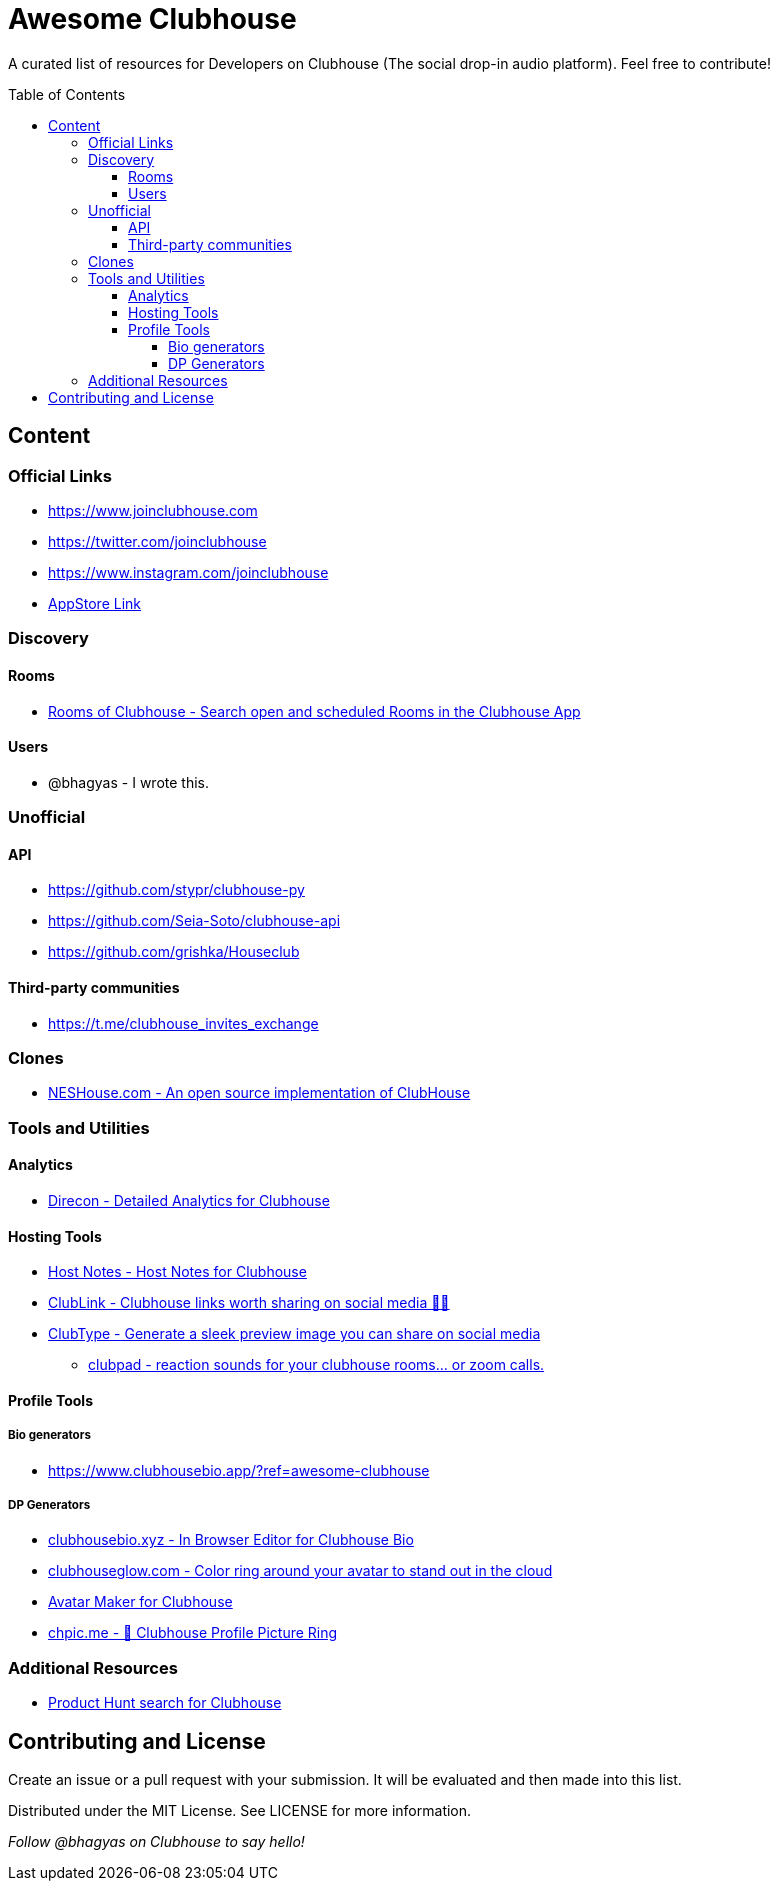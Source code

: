 :toc:
:toc-placement!:
:toclevels: 5

[discrete]
= Awesome Clubhouse
A curated list of resources for Developers on Clubhouse (The social drop-in audio platform). Feel free to contribute!

toc::[]

== Content

### Official Links
* https://www.joinclubhouse.com/[https://www.joinclubhouse.com]
* https://twitter.com/joinclubhouse[https://twitter.com/joinclubhouse]
* https://www.instagram.com/joinclubhouse[https://www.instagram.com/joinclubhouse]
* https://apps.apple.com/us/app/clubhouse-drop-in-audio-chat/id1503133294[AppStore Link]


### Discovery
#### Rooms
- https://roomsofclubhouse.com/[Rooms of Clubhouse - Search open and scheduled Rooms in the Clubhouse App]

#### Users
- @bhagyas - I wrote this.


### Unofficial 
#### API
- https://github.com/stypr/clubhouse-py
- https://github.com/Seia-Soto/clubhouse-api
- https://github.com/grishka/Houseclub

#### Third-party communities
- https://t.me/clubhouse_invites_exchange

### Clones
* https://github.com/bestony/neshouse[NESHouse.com - An open source implementation of ClubHouse ]

### Tools and Utilities
#### Analytics
- https://www.direcon.com/[Direcon - Detailed Analytics for Clubhouse]

#### Hosting Tools
* https://gethostnotes.com/?ref=awesome-clubhouse[Host Notes - Host Notes for Clubhouse]
* https://clublink.to/?ref=awesome-clubhouse[ClubLink - Clubhouse links worth sharing on social media ✌🏻]
* https://clubhype.io/?ref=awesome-clubhouse[ClubType - Generate a sleek preview image you can share on social media]
- https://www.clubpad.co/?ref=awesome-clubhouse[clubpad - reaction sounds for your clubhouse rooms... or zoom calls.]

#### Profile Tools
##### Bio generators
- https://www.clubhousebio.app/?ref=awesome-clubhouse

##### DP Generators
* https://clubhousebio.xyz/?ref=awesome-clubhouse[clubhousebio.xyz - In Browser Editor for Clubhouse Bio]
* https://www.clubhouseglow.com/?ref=awesome-clubhouse[clubhouseglow.com - Color ring around your avatar to stand out in the cloud]
* https://avatar.lvwzhen.com/?ref=awesome-clubhouse[Avatar Maker for Clubhouse]
* https://chpic.me/?ref=awesome-clubhouse[chpic.me - 👋 Clubhouse Profile Picture Ring]

### Additional Resources
* https://www.producthunt.com/search?q=clubhouse[Product Hunt search for Clubhouse]

== Contributing and License

Create an issue or a pull request with your submission. It will be evaluated and then made into this list.

Distributed under the MIT License. See LICENSE for more information.


_Follow @bhagyas on Clubhouse to say hello!_
